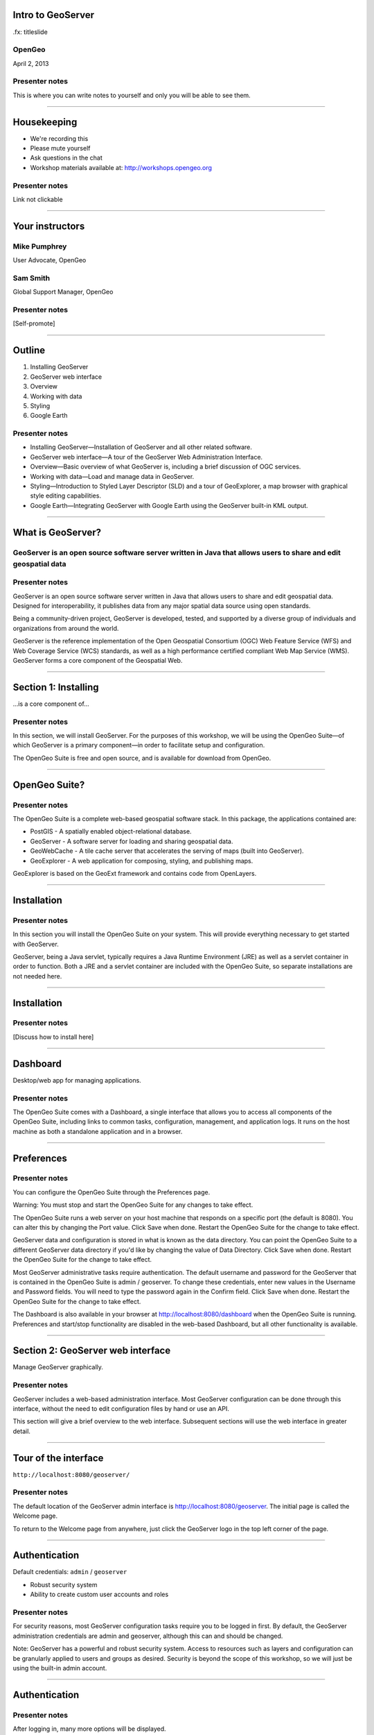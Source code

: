 Intro to GeoServer
==================

.fx: titleslide

.. image:: ../doc/source/geoserver.png

OpenGeo
-------

.. date:: date

April 2, 2013

Presenter notes
---------------

This is where you can write notes to yourself and only you will be able to see them.


--------------------------------------------------

Housekeeping
============

* We're recording this

* Please mute yourself

* Ask questions in the chat

* Workshop materials available at:
  http://workshops.opengeo.org

Presenter notes
---------------

Link not clickable

--------------------------------------------------

Your instructors
================

Mike Pumphrey
-------------

User Advocate, OpenGeo

Sam Smith
---------

Global Support Manager, OpenGeo

Presenter notes
---------------

[Self-promote]

--------------------------------------------------

Outline
=======

#. Installing GeoServer
#. GeoServer web interface
#. Overview
#. Working with data
#. Styling
#. Google Earth

Presenter notes
---------------

* Installing GeoServer—Installation of GeoServer and all other related software.
* GeoServer web interface—A tour of the GeoServer Web Administration Interface.
* Overview—Basic overview of what GeoServer is, including a brief discussion of OGC services.
* Working with data—Load and manage data in GeoServer.
* Styling—Introduction to Styled Layer Descriptor (SLD) and a tour of GeoExplorer, a map browser with graphical style editing capabilities.
* Google Earth—Integrating GeoServer with Google Earth using the GeoServer built-in KML output.

--------------------------------------------------

What is GeoServer?
==================

.. image:: ../doc/source/geoserver.png

GeoServer is an open source software server written in Java that allows users to share and edit geospatial data
---------------------------------------------------------------------------------------------------------------

Presenter notes
---------------

GeoServer is an open source software server written in Java that allows users to share and edit geospatial data. Designed for interoperability, it publishes data from any major spatial data source using open standards.

Being a community-driven project, GeoServer is developed, tested, and supported by a diverse group of individuals and organizations from around the world.

GeoServer is the reference implementation of the Open Geospatial Consortium (OGC) Web Feature Service (WFS) and Web Coverage Service (WCS) standards, as well as a high performance certified compliant Web Map Service (WMS). GeoServer forms a core component of the Geospatial Web.

--------------------------------------------------

Section 1: Installing
=====================

.. image:: ../doc/source/geoserver.png
   :width: 50%

...is a core component of...

.. image:: ../doc/source/install/img/suitelogo.png
   :width: 50%

Presenter notes
---------------

In this section, we will install GeoServer. For the purposes of this workshop, we will be using the OpenGeo Suite—of which GeoServer is a primary component—in order to facilitate setup and configuration.

The OpenGeo Suite is free and open source, and is available for download from OpenGeo.

--------------------------------------------------

OpenGeo Suite?
==============

.. image:: ../doc/source/install/img/stack_all.png

Presenter notes
---------------

The OpenGeo Suite is a complete web-based geospatial software stack. In this package, the applications contained are:

* PostGIS - A spatially enabled object-relational database.
* GeoServer - A software server for loading and sharing geospatial data.
* GeoWebCache - A tile cache server that accelerates the serving of maps (built into GeoServer).
* GeoExplorer - A web application for composing, styling, and publishing maps.

GeoExplorer is based on the GeoExt framework and contains code from OpenLayers.

--------------------------------------------------

Installation
============

.. image:: ../doc/source/install/img/welcome.png

Presenter notes
---------------

In this section you will install the OpenGeo Suite on your system. This will provide everything necessary to get started with GeoServer.

GeoServer, being a Java servlet, typically requires a Java Runtime Environment (JRE) as well as a servlet container in order to function. Both a JRE and a servlet container are included with the OpenGeo Suite, so separate installations are not needed here.

--------------------------------------------------

Installation
============

.. image:: ../doc/source/install/img/install.png

Presenter notes
---------------

[Discuss how to install here]

--------------------------------------------------

Dashboard
=========

Desktop/web app for managing applications.

.. image:: ../doc/source/install/img/dashboard.png
   :width: 75%

Presenter notes
---------------

The OpenGeo Suite comes with a Dashboard, a single interface that allows you to access all components of the OpenGeo Suite, including links to common tasks, configuration, management, and application logs. It runs on the host machine as both a standalone application and in a browser.

--------------------------------------------------

Preferences
===========

.. image:: ../doc/source/install/img/dashboard_prefs.png

Presenter notes
---------------

You can configure the OpenGeo Suite through the Preferences page.

Warning: You must stop and start the OpenGeo Suite for any changes to take effect.

The OpenGeo Suite runs a web server on your host machine that responds on a specific port (the default is 8080). You can alter this by changing the Port value. Click Save when done. Restart the OpenGeo Suite for the change to take effect.

GeoServer data and configuration is stored in what is known as the data directory. You can point the OpenGeo Suite to a different GeoServer data directory if you'd like by changing the value of Data Directory. Click Save when done. Restart the OpenGeo Suite for the change to take effect.

Most GeoServer administrative tasks require authentication. The default username and password for the GeoServer that is contained in the OpenGeo Suite is admin / geoserver. To change these credentials, enter new values in the Username and Password fields. You will need to type the password again in the Confirm field. Click Save when done. Restart the OpenGeo Suite for the change to take effect.

The Dashboard is also available in your browser at http://localhost:8080/dashboard when the OpenGeo Suite is running. Preferences and start/stop functionality are disabled in the web-based Dashboard, but all other functionality is available.

--------------------------------------------------

Section 2: GeoServer web interface
==================================

Manage GeoServer graphically.

Presenter notes
---------------

GeoServer includes a web-based administration interface. Most GeoServer configuration can be done through this interface, without the need to edit configuration files by hand or use an API.

This section will give a brief overview to the web interface. Subsequent sections will use the web interface in greater detail.

--------------------------------------------------

Tour of the interface
=====================

``http://localhost:8080/geoserver/``

.. image:: ../doc/source/webadmin/img/tour_welcome.png

Presenter notes
---------------

The default location of the GeoServer admin interface is http://localhost:8080/geoserver. The initial page is called the Welcome page.

To return to the Welcome page from anywhere, just click the GeoServer logo in the top left corner of the page.

--------------------------------------------------

Authentication
==============

Default credentials: ``admin`` / ``geoserver``

* Robust security system
* Ability to create custom user accounts and roles

.. image:: ../doc/source/webadmin/img/tour_login.png

Presenter notes
---------------

For security reasons, most GeoServer configuration tasks require you to be logged in first. By default, the GeoServer administration credentials are admin and geoserver, although this can and should be changed.

Note: GeoServer has a powerful and robust security system. Access to resources such as layers and configuration can be granularly applied to users and groups as desired. Security is beyond the scope of this workshop, so we will just be using the built-in admin account.

--------------------------------------------------

Authentication
==============

.. image:: ../doc/source/webadmin/img/tour_loggedin.png

Presenter notes
---------------

After logging in, many more options will be displayed.

Use the links on the left side column to manage GeoServer, its services, data, security settings, and more. Also on the main page are direct links to the capabilities documents for each service (WFS, WMS, WCS). We will be using the links on the left under Data—among them Layer Preview, Workspaces, Stores, Layers, Layer Groups, and Styles—very often in this workshop, so it is good to familiarize yourself with their location.

--------------------------------------------------

Layer Preview
=============

View published layers with minimal clicks

.. image:: ../doc/source/webadmin/img/tour_layerpreviewpage.png

Presenter notes
---------------

You can use the Layer Preview link to easily view layers currently being served by GeoServer. The Layer Preview pages includes quick links to viewing layers via OpenLayers along with other services.

    Click the Layer Preview link, located on the left side under Data.

    Preview a few layers by clicking the OpenLayers link next to each layer.

--------------------------------------------------

Layer Preview
=============

View published layers with minimal clicks

.. image:: ../doc/source/webadmin/img/tour_usastates.png

Presenter notes
---------------

Take a look at the contents of the URL bar when viewing an OpenLayers map. We will discuss this request and its parameters further in the Web Map Service (WMS) section.

--------------------------------------------------

Logs
====

View application logs inside the application itself

.. image:: ../doc/source/webadmin/img/tour_logs.png

Presenter notes
---------------

GeoServer displays the contents of the application logs directly through the web interface. Reading the logs can be very helpful when troubleshooting. To view the logs, click on GeoServer Logs on the left under About & Status.

--------------------------------------------------

Bonus exercises
===============

* What is the filesystem path to the GeoServer data directory?
* What version of Java is GeoServer using?

Presenter notes
---------------

The following information can all be gleaned through the GeoServer web admin interface.

--------------------------------------------------

Loading your first data set
===========================

.. image:: ../doc/source/webadmin/img/quickload_importerpage.png

Presenter notes
---------------

There are many ways to load data, and even more configuration options once this data is loaded. Oftentimes, though, all that you want to do is to load a simple shapefile and display it. In this section we will go from data to map in the fewest possible steps.

GeoServer with the Layer Importer extension allows for uploading of ZIP files that contain geospatial information. The extension will perform all the necessary configuration for publishing the data, including generating a unique style for the layer.

The Layer Importer is currently only available as part of the OpenGeo Suite.

--------------------------------------------------

Loading your first data set
===========================

.. image:: ../doc/source/webadmin/img/quickload_fileselect.png

Presenter notes
---------------

In the data/ directory, you will see a file called meteors.zip. It is a shapefile contained inside an archive (ZIP file). If you double click on the archive, you’ll see that it contains the following files: meteors.shp, meteors.shx, meteors.dbf, meteors.prj

Navigate to the Layer Importer. This is accessible in the GeoServer web interface by clicking on the Import Data link on the left side of the page.

In the box titled Configure the data source, click Browse... and navigate to the location of the archive. Click on the file to select it.

Click Next. Leave all other fields as they are for now.

--------------------------------------------------

Loading your first data set
===========================

.. image:: ../doc/source/webadmin/img/quickload_importerpage2.png

Presenter notes
---------------

On the next page, click Import.

--------------------------------------------------

Loading your first data set
===========================

.. image:: ../doc/source/webadmin/img/quickload_importerdone.png

Presenter notes
---------------

After some processing, you should see a note that says Import completed successfully. Click Go, next to the box that says Layer Preview.

--------------------------------------------------

Loading your first data set
===========================

.. image:: ../doc/source/webadmin/img/quickload_layerpreview.png

Presenter notes
---------------

View the resulting map. Use the pan and zoom tools to study the map further. Click on map features to get attribute information.

--------------------------------------------------

Loading your first data set
========================

.. image:: ../doc/source/webadmin/img/quickload_layerpreviewdetail.png

Presenter notes
---------------

[Talk about meteors here]

--------------------------------------------------


Section 3: Overview
===================

Basic concepts related to GeoServer and web mapping, including OGC protocols and useful terminology.

Presenter notes
---------------


--------------------------------------------------

What is GeoServer?
==================

GeoServer is an open source software server written in Java that allows users to share and edit geospatial data. Designed for interoperability, it publishes data from any major spatial data source using open standards.

Presenter notes
---------------

Explain this.

--------------------------------------------------

Web servers
===========

``http://example.com/some/path/page.html``
``http://example.com/some/path/image.jpg``
``http://example.com/some/path/archive.zip``
``http://example.com/some/path/data.xml``

Presenter notes
---------------

A web server is a program that serves content (web pages, images, files, data, etc.) using HTTP (Hypertext Transfer Protocol). When you use your browser to connect to a website, you contact a web server. The web server takes the request, interprets it, and returns a response, which the browser renders on the screen.

For example, when you request a web page, your request takes the form of a URL:

http://example.com/some/path/page.html

The web server looks to its file system, and if that request points to a valid file (if page.html exists in some/path), the contents of that file will be returned via HTTP. Usually these calls come from a browser, in which case the result is rendered in the browser.

If is possible to request many different kind of files through HTTP, not just HTML pages:

http://example.com/some/path/image.jpg
http://example.com/some/path/archive.zip
http://example.com/some/path/data.xml

If your browser is configured to display the type of file, it will be displayed, otherwise you will usually be asked to download the file to your host system.

The server need not return a static file. Any valid request on the server will return some kind of response. Many times a client will access an endpoint that will return dynamic content.

The most popular web servers used today are Apache HTTP Server and Internet Information Services (IIS).

--------------------------------------------------

Web mapping servers
===================

Like a web server, but designed specifically for conveying geospatial content.

Presenter notes
---------------

A web mapping server is a specialized subset of web server. Like a web server, requests are sent to the server which are interpreted and responded. But the requests and responses are designed specifically toward the transfer of geographic information.

A web mapping server may use HTTP, but employ specialized protocols, such as Web Map Service (WMS), Web Feature Service (WFS). These protocols are designed for the transferring geographic information to and from the server, whether it be raw feature data, geographic attributes, or map images.

Some popular web mapping servers: GeoServer, MapServer, Mapnik, ArcGIS Server

Other web-based map services such as Google Maps have their own server technology and specialized protocols as well.

--------------------------------------------------

Data sources
============

Lots of options

* Files (Shapefile, GeoTIFF, MrSID, ArcGrid, JPEG2000, GDAL formats)
* Databases (PostGIS, ArcSDE, Oracle Spatial, DB2, SQL Server)

Presenter notes
---------------

GeoServer can read from many different data sources, from files on the local disk to external databases. Through the medium of web protocols, GeoServer acts as an abstraction layer, allowing a standard method of serving geospatial data regardless of the source data type.

The following is a list of the most common data formats supported by GeoServer. This list is by no means exhaustive.

--------------------------------------------------

OGC protocols
=============

.. image:: ../doc/source/overview/img/ogclogo.png
   :width: 33%

* Web Feature Service (WFS)
* Web Map Service (WMS)
* Web Coverage Service (WCS)
* Web Processing Service (WPS)
* ...and much more

Presenter notes
---------------

GeoServer implements standard open web protocols established by the Open Geospatial Consortium (OGC), a standards organization. GeoServer is the reference implementation of the OGC Web Feature Service (WFS) and Web Coverage Service (WCS) standards, and contains as well a high performance certified compliant Web Map Service (WMS). It is through these protocols that GeoServer can serve data and maps in an efficient and powerful way.

--------------------------------------------------

Web Map Service
===============

Also known as the "map image"

.. image:: ../doc/source/overview/img/wms.png

Presenter notes
---------------

A fundamental component of the web map (and probably the simplest to understand) is the map image. The Web Map Service (WMS) is a standard protocol for serving georeferenced map images generated by a map server. In short, WMS is a way for a client to request map tiles from a server. The client sends a request to a map server, then the map server generates an image based on parameters passed to the server in the request and finally returns an image.

It is important to note that the source material from which the image is generated need not be an image. The WMS generates an image from whatever source material is requested, which could be vector data, raster data, or a combination of the two.

--------------------------------------------------

Web Map Service
===============

Example GetMap request::

  http://suite.opengeo.org/geoserver/wms?
    service=WMS&
    version=1.3.0&
    request=GetMap&
    layers=usa:states&
    srs=EPSG:4326&
    bbox=24.956,-124.731,49.372,-66.97&
    format=image/png&
    width=780&
    height=330

Presenter notes
---------------

The following is a sample WMS request to a hosted GeoServer instance:

While the full details of the WMS protocol are beyond the scope of this course, a quick scan of this request shows that the following information is being requested:

    Server details (a WMS 1.3.0 request)
    Request type (a WMS GetMap request)
    Layer name (usa:states)
    Projection (EPSG:4326)
    Bounding box (in this case, latitude/longitude coordinates)
    Image properties (600x255 PNG)

--------------------------------------------------

Web Map Service
===============

.. image:: ../doc/source/overview/img/wms-response.png

Presenter notes
---------------

If you paste the full request into a browser, the result would be:

--------------------------------------------------

Web Map Service
===============

Example GetCapabilities request::

  http://suite.opengeo.org/geoserver/wms?
    service=WMS&
    version=1.3.0&
    request=GetCapabilities

Presenter notes
---------------

A WMS request can ask for more than just a map image (the "GetMap" operation). An example of another such request is a request for information about the WMS server itself. The request is called GetCapabilities, and the response is known as the capabilities document. The capabilities document is an XML response that details the supported image formats, projections, and map layers being served by that WMS.

The following is a WMS GetCapabilities request given to the same WMS used above. You can paste this request into a browser to see the result.

--------------------------------------------------

Web Feature Service
===================

Also known as the "map source code"

.. image:: ../doc/source/overview/img/wfs.png

Presenter notes
---------------

A web mapping server can also (when allowed) return the actual geographic data that comprise the map images. One can think of the geographic data as the "source code" of the map. This allows users to create their own maps and applications from the data, convert data between certain formats, and be able to do raw geographic analysis of data. The protocol used to return geographic feature data is called Web Feature Service (WFS).

--------------------------------------------------

Web Feature Service
===================

Example GetFeature request::

  http://suite.opengeo.org/geoserver/wfs?
    SERVICE=wfs&
    VERSION=1.1.0&
    REQUEST=GetFeature&
    TYPENAME=usa:states&
    FEATUREID=states.39

Presenter notes
---------------

The following is a sample WFS request, rendered as a HTTP GET request to a hosted GeoServer instance:

While the details of the WFS protocol are beyond the scope of this course, a quick scan of this request shows that the following information is being requested:

    Server details (WFS 1.1.0 request)
    Request type (GetFeature)
    Layer name (usa:states)
    Feature ID (states.39)

This particular request polls the WFS for a single feature in a layer.

--------------------------------------------------

Web Feature Service
===================

.. image:: ../doc/source/overview/img/wfs-response.png

Presenter notes
---------------

Paste the request into a browser to see the result. The response contains the coordinates for each vertex in the feature in question, along with the attributes associated with this feature. Scroll down to the bottom to see the feature attributes.

While XML is difficult to read, it is easy for computers to parse, which makes WFS responses ideal for use in software. GeoServer offers other output formats as well, such as JSON, CSV, and even a zipped shapefile.

--------------------------------------------------

Web Feature Service
===================

Example GetCapabilities request::

  http://suite.opengeo.org/geoserver/wfs?
    SERVICE=WFS&
    VERSION=1.1.0&
    REQUEST=GetCapabilities

Presenter notes
---------------

A WFS request can ask for much more than just feature data. An example of another such request is to request information about the WFS server. The request is called GetCapabilities, and the response is known as the capabilities document. The capabilities document is an XML response that details the supported data layers, projections, bounding boxes, and functions available on the server.

You can paste this request into a browser to see the result.

--------------------------------------------------

Other OGC protocols
===================

* Web Coverage Service

  * Like Web Feature Service but for rasters

* Web Processing Service

  * Analysis!

Presenter notes
---------------

While beyond the scope of this workshop, it is worth noting that GeoServer offers support for other protocols in addition to Web Map Service (WMS) and Web Feature Service (WFS).

The Web Coverage Service is a service that enables access to the underlying raster (or "coverage") data. In a sense, WCS is the raster analog to WFS, where you can access the actual raster data stored on a server.

GeoServer contains full support for WCS versions up to 1.1.1.

The Web Processing Service (WPS) is a service for the publishing of geospatial processes, algorithms, and calculations. WPS extends the web mapping server to provide geospatial analysis. WPS in GeoServer allows for direct integration with other GeoServer services and the data catalog. This means that it is possible to create processes based on data served in GeoServer, including the results of a process to be stored as a new layer. In this way, WPS acts as a full browser-based geospatial analysis tool, capable of reading and writing data from and to GeoServer.

WPS is currently available as an extension only in GeoServer, but is a core component of the OpenGeo Suite.

--------------------------------------------------

GeoServer concept: Workspace
============================

Notional container for grouping similar data together

.. image:: ../doc/source/overview/img/concepts_workspace.png
   :width: 50%

Presenter notes
---------------

A workspace (sometimes referred to as a namespace) is the name for a notional container for grouping similar data together. It is designed to be a separate, isolated space relating to a certain project. Using workspaces, it is possible to use layers with identical names without conflicts.

Workspaces are usually denoted by a prefix to a layer name or store name. For example, a layer called streets with a workspace prefix called nyc would be referred to by nyc:streets. This would not conflict with another layer called streets in another workspace called dc (dc:streets)

Stores and layers must all have an associated workspace. Styles may optionally be associated with a workspace, but can also be global.

Technically, the name of a workspace is a URI, not the short prefix. A URI is a Uniform Resource Identifier, which is similar to a URL, but does not need to resolve to a web site. In the above example, the full workspace could have been http://nyc in which case the full layer name would be http://nyc:streets. GeoServer intelligently replaces the workspace prefix with the full workspace URI, but it can be useful to know the difference

--------------------------------------------------

GeoServer concept: Store
========================

A container of geographic data (a file/database)

.. image:: ../doc/source/overview/img/concepts_store.png
   :width: 50%

Presenter notes
---------------

A store is the name for a container of geographic data. A store refers to a specific data source, be it a shapefile, database, or any other data source that GeoServer supports.

A store can contain many layers, such as the case of a database that contains many tables. A store can also have a single layer, such as in the case of a shapefile or GeoTIFF. A store must contain at least one layer.

GeoServer saves the connection parameters to each store (the path to the shapefile, credentials to connect to the database). Each store must also be associated with one (and only one) workspace.

A store is sometimes referred to as a "datastore" in the context of vector data, or "coveragestore" in the context of raster (coverage) data.


--------------------------------------------------

GeoServer concept: Layer
========================

A collection of geospatial features or a coverage

.. image:: ../doc/source/overview/img/concepts_layer.png
   :width: 50%

Presenter notes
---------------

A layer (sometimes known as a featuretype) is a collection of geospatial features or a coverage. Typically a layer contains one type of data (points, lines, polygons, raster) and has a single identifiable subject (streets, houses, country boundaries, etc.). A layer corresponds to a table or view from a database, or an individual file.

GeoServer stores information associated with a layer, such as projection information, bounding box, and associated styles. Each layer must be associated with one (and only one) workspace.

--------------------------------------------------

GeoServer concept: Layer group
==============================

A collection of layers (WMS only).

.. image:: ../doc/source/overview/img/concepts_layergroup.png
   :width: 50%

Presenter notes
---------------

A layer group, as its name suggests, is a collection of layers. A layer group makes it possible to request multiple layers with a single WMS request. A layer group contains information about the layers that comprise the layer group, the order in which they are rendered, the projection, associated styles, and more. This information can be different from the defaults for each individual layer.

Layer groups do not respect the concept of workspace, and are relevant only to WMS requests.

--------------------------------------------------

GeoServer concepts
==================

.. image:: ../doc/source/overview/img/concepts.png

Presenter notes
---------------

The following graphic shows the various relationships between workspaces, stores, layers, and layer groups.

--------------------------------------------------

GeoServer concept: Style
========================

Visualization directive for rendering geographic data.

.. image:: ../doc/source/overview/img/wms-response.png

Presenter notes
---------------

A style is a visualization directive for rendering geographic data. A style can contain rules for color, shape, and size, along with logic for styling certain features or points in certain ways based on attributes or scale level.

Every layer must be associated with at least one style. GeoServer recognizes styles in Styled Layer Descriptor (SLD) format. The Styling section will go into this topic in greater detail.

--------------------------------------------------

Section 4: Working with Data
============================

Load and manage data in GeoServer

Presenter notes
---------------

Loading and publishing data is the core of GeoServer. This section will detail how to set up a new project in GeoServer, as well as load data from multiple sources in different ways. After the data is loaded, a layer group will be created.

--------------------------------------------------

Adding a workspace
==================

.. image:: ../doc/source/data/img/workspace_page.png

Presenter notes
---------------

The first step in data loading is usually to create a workspace. This creates a virtual container for your project. Multiple layers from multiple sources can all be contained inside a workspace, with the primary constraint being that each layer name be unique.

    Navigate to the main GeoServer web interface page.
    Click on the Workspaces link on the left column, under Data.
    Click to go to the Workspaces page
    Click on the "Add new workspace" link at the top center of the page.

--------------------------------------------------

Adding a workspace
==================

.. image:: ../doc/source/data/img/workspace_new.png

Presenter notes
---------------

A workspace is comprised of a Name (also sometimes known as a "namespace prefix"), represented by a few characters, and a Namespace URI. These two fields must uniquely identify the workspace. Fill in the following information:

Name: earth
Namespace URI: http://earth
Default workspace: Checked

When done, click Submit.

--------------------------------------------------

Adding a workspace
==================

.. image:: ../doc/source/data/img/workspace_created.png

Presenter notes
---------------

With our new workspace created and ready to be used, we can now start loading our data.

--------------------------------------------------

Publishing a shapefile
======================

.. image:: ../doc/source/data/img/shp_storespage.png

Presenter notes
---------------

Adding a single shapefile to GeoServer is one of the simplest data loading tasks. We encountered this task in the Load your first data set section, but here we will slow down and work through the process manually. To start our discussion of data loading, we will load a shapefile showing the locations and borders of all the world's countries.

All data for this workshop was provided by http://naturalearthdata.com. See the readme file in the data directory of the workshop bundle for details.

First, we need to load a shapefile store. In GeoServer terminology, a shapefile is a store that contains a single layer. (Refer to the GeoServer concepts section if necessary.) We must add the store to GeoServer first before we can publish the layer that the store contains.

    From the GeoServer web interface page, click the Stores link on the left side, under Data.
    Click this link to go to the Stores page
    Click Add new store.

--------------------------------------------------

Publishing a shapefile
======================

.. image:: ../doc/source/data/img/shp_newshppage.png

Presenter notes
---------------

Click Shapefile under Vector Data Sources.

A form will display. Fill out the form with the following information:

Workspace: earth
  Should be already the default

Data Source Name: countries
  Can be anything, but a good idea to match this with the name of the shapefile

Enabled: Checked
  Ensures the layer is published. Unchecking will save configuration information only.

Description: "The countries of the world"
  Layer metadata is recommended but not required

In the box marked URL, type in the full path to the shapefile if known, or click the Browse... button to navigate to the file. The file path may be something like:

C:\Users\<username>\Desktop\geoserver_workshop\data\countries.shp

Be sure to replace <username> with your current user name.

Leave all other fields as their default values.

--------------------------------------------------

Publishing a shapefile
======================

.. image:: ../doc/source/data/img/shp_layerconfig1.png

Presenter notes
---------------

We have loaded the shapefile store, but our layer has yet to be published. We'll do that now.

    On the next screen, a list of layers in the store is displayed. Since we are working with a shapefile, there is only a single layer. Click the Publish link to configure the layer.

    This is the layer configuration page. There are many settings on this page, most of which we don't need to work with now. We will return to some of these settings later.

--------------------------------------------------

Publishing a shapefile
======================

.. image:: ../doc/source/data/img/shp_layerconfig2.png

Presenter notes
---------------

Fill out the form with the following info:

    In the Coordinate Reference System section, set the Declared SRS to EPSG:4326 and set the SRS handling to Force declared. This will ensure that the layer is known to be in latitude/longitude coordinates.
    In the Bounding Boxes section, click the Compute from data and Compute from native bounds links to set the bounding box of the layer.
    When finished, click Save.

--------------------------------------------------

Publishing a shapefile
======================

.. image:: ../doc/source/data/img/shp_openlayers.png

Presenter notes
---------------

Your shapefile is now published with GeoServer. You can now view the layer using the Layer Preview. Click the Layer Preview link.

A list of published layers is displayed. Find the layer in the list, and select OpenLayers in the select box if it isn't already selected. Click the Go link next to the select box.

Note: Lists in GeoServer are paged at 25 items at a time. If you can't find the layer, you may need to click the [2] or [>] buttons. Alternately, type "earth" in the search box at the top to narrow the list.

A new tab in your browser will open up, showing your layer inside an OpenLayers application. You can use your mouse to zoom and pan, and can also click the features in the window to display attribute information.

If you're wondering where the style/color of the layer is coming from, this will be discussed in the upcoming Styling section.

--------------------------------------------------

Publishing a GeoTIFF
====================

.. image:: ../doc/source/data/img/tif_newtifstore.png

Presenter notes
---------------

GeoServer can also publish raster imagery. This could be simple georeferenced images (such as Blue Marble imagery), multi-band DEM (digital elevation model) data, or many other options. In this section, we will load a simple GeoTIFF containing a shaded relief of land area. The layer contains standard tri-band RGB values (0-255).

The procedure for adding a store for a GeoTIFF is very similar to that of a shapefile. A GeoTIFF, like a shapefile, is a store that contains a single layer.

    From the GeoServer web interface page, click on the Stores link on the left side, under Data.
    Click on Add new store.
    Select GeoTIFF under Raster Data Sources.

--------------------------------------------------

Publishing a GeoTIFF
====================

.. image:: ../doc/source/data/img/tif_newtifpage.png

Presenter notes
---------------

Fill out the following form:

Workspace: earth
  Should be already the default
Data Source Name: shadedrelief
  Can be anything, but a good idea to match this with the name of the shapefile
Enabled: Checked
  Ensures the layer is published. Unchecking will save configuration information only.
Description: "Shaded relief of the world"
  Layer metadata is recommended but not required

In the box marked URL, type in the full path to the shapefile if known, or click the Browse... button to navigate to the file. The file path may be something like:

C:\Users\<username>\Desktop\geoserver_workshop\data\shadedrelief.tif

Be sure to replace <username> with your user name.

--------------------------------------------------

Publishing a GeoTIFF
====================

.. image:: ../doc/source/data/img/tif_newlayerconfig1.png

Presenter notes
---------------

As with the shapefile, now that store is loaded, we now need to configure and publish the layer itself.

    On the next screen, a list of layers in the store is displayed. Since we are working with a GeoTIFF, there is only a single layer. Click the Publish link to configure the layer.

    This is the layer configuration page. There are many settings on this page, most of which we don't need to work with just now. We will return to some of these settings later.

--------------------------------------------------

Publishing a GeoTIFF
====================

.. image:: ../doc/source/data/img/tif_newlayerconfig2.png

Presenter notes
---------------

Fill out the form with the following info:
    In the Coordinate Reference System section, set the Declared SRS to EPSG:4326 and set the SRS handling to Force declared. This will ensure that the layer is known to be in latitude/longitude coordinates.
    In the Bounding Boxes section, click the Compute from data and Compute from native bounds links to set the bounding box of the layer.
    When finished, click Save.

--------------------------------------------------

Publishing a GeoTIFF
====================

.. image:: ../doc/source/data/img/tif_openlayers.png

Presenter notes
---------------

Your GeoTIFF is now published in GeoServer. You can now view the layer using the Layer Preview as in previous sections. Clicking on the map will display the RGB values for that particular point.

--------------------------------------------------

Loading multiple layers
=======================

Using the Layer Importer

.. image:: ../doc/source/data/img/importer_directory.png

Presenter notes
---------------

So far we have seen a few different ways to load data into GeoServer. In the Load your first data set section, we used the Layer Importer to load an archive of a shapefile. The Layer Importer can also be used to load multiple layers as well, saving time and configuration.

In this section, we will load the rest of our workshop data by using the Layer Importer to load and configure all shapefiles in our workshop data directory.

Navigate to the Layer Importer. This is accessible in the GeoServer web interface by clicking on the Import Data link on the left side of the page.

On the next page, in the section titled Choose a data source to import from, select Shapefiles if it isn't already selected.

In the section titled Configure the data source, type in the full path to the data, or click the Browse... button to navigate to the directory. The path may look something like:

C:\Users\<username>\Desktop\geoserver_workshop\data\

Be sure to replace <username> with your user name.

In the section titled Specify the target for the import, select earth for the Workspace (if it isn't already selected), and select Create new for the Store.

Click Next to continue.

--------------------------------------------------

Loading multiple layers
=======================

.. image:: ../doc/source/data/img/importer_select.png

Presenter notes
---------------

You will see a list of shapefiles contained in that directory. Make sure to uncheck the ``countries`` and ``shadedrelief`` layers! Failure to do this will cause GeoServer to try to load a layer with the same name as one already loaded ("earth:countries" and earth:shadedrelief). While this won't cause an error, it may cause confusion later on in the workshop.

All layers should say Ready for import. Click Import Data to create/configure a store with each of these shapefiles as layers.

Note: If there are any issues with the shapefiles such as a lack of projection information, they will be displayed here.


--------------------------------------------------

Loading multiple layers
=======================

.. image:: ../doc/source/data/img/importer_results.png

Presenter notes
---------------

    To preview these layers, select OpenLayers in the select box next to a layer and click Go. Alternately, you can use the standard Layer Preview. As you view the layers, you'll see that the Layer Importer has generated unique styles for each layer, instead of reusing default GeoServer styles.

All of our layers are now loaded into GeoServer.

--------------------------------------------------

Bonus: REST
===========

* GeoServer catalog operations are scriptable
* Use bash, PHP, etc.
* Load, configure, delete resources
* See http://docs.geoserver.org/stable/en/user/rest/

Presenter notes
---------------

GeoServer also has a full RESTful API for loading and configuring GeoServer. With this interface, one can create scripts (via bash, PHP, etc) to batch load and configure any number of files.

The REST interface is beyond the scope of an introductory workshop, but those interested can read the REST section of the GeoServer documentation at http://docs.geoserver.org/stable/en/user/rest/.

--------------------------------------------------

Creating a layer group
======================

.. image:: ../doc/source/data/img/layergroup_page.png

Presenter notes
---------------

A layer group, as its name suggests, is a group of layers that acts as a single layer. This is useful when creating a "base map", or other situations when more than one separate layer needs to be requested simultaneously or frequently. Since layers typically contain only a single type of geometry, using a layer group also allows you to combine data types in one single WMS request.

Take care not to get confused between a workspace, which is a notional grouping of layers (think "container"), and a layer group, which is a group of layers for WMS requests (think "image group"). Refer to the GeoServer concepts section for more information.

In the previous sections, we loaded and published a few layers. Now we'll use a layer group to combine them.

--------------------------------------------------

Creating a layer group
======================

.. image:: ../doc/source/data/img/layergroup_new.png

Presenter notes
---------------

Fill out the following form:

    In the Name field, enter earthmap.

    In the Workspace field, enter earth.

    Skip the Bounds section for now.

    Now we will add layers to our layer group. Click the Add Layer... link.

    Select each of the following layers so that they appear in this order:
        earth:shadedrelief
        earth:ocean
        earth:countries
        earth:cities

Layer order is important. The top layer in the list will be drawn first, the bottom last. Make sure to match the order of the above list. Reorder the layers if necessary by clicking on the Position arrows for each layer.

Note: It will be much easier to use the search box to narrow down the list.

Check the Default style box for every layer.

Now go back to the Bounds section and click the Generate Bounds button. This will determine the bounding box for the entire layer group. This is why we waited to do this until all layers were added to the layer group.

Leave all other areas as their defaults for now. The form should look like this:


--------------------------------------------------

Creating a layer group
======================

.. image:: ../doc/source/data/img/layergroup_openlayers.png

Presenter notes
---------------

Scroll down to the bottom of the page and click Save.

Preview the layer by going to the Layer Preview.

Even though the Layer Importer generated unique styles for each layer, this layer group doesn't look very nice. The following section will discuss the next important step of making maps: styling.

--------------------------------------------------

Section 5: Styling
==================

GeoServer can render geospatial data as images and return them for viewing in a browser. This is the heart of WMS. However, geospatial data has no inherent visualization. Therefore additional information, in the form of a style, needs to be applied to data in order to visualize it.

Presenter notes
---------------

We have already seen automatic/generic styles in action with the layers loaded in previous sections. In this section we will discuss how those styles are generated.

GeoServer uses the Styled Layer Descriptor (SLD) markup language to describe geospatial data. We will first explain basic SLD syntax and then show how to create and edit styles manually in GeoServer. Finally, we will introduce GeoExplorer, a browser-based apllication that contains a graphical style editor.

--------------------------------------------------

Viewing an SLD
==============

.. image:: ../doc/source/styling/img/sld_pointedit.png

Presenter notes
---------------

GeoServer saves SLD information as plain text files in its data directory. These styles can be retrieved through the GeoServer web interface.

    Click the Styles link under Data on the left side of the page.

    Click the entry in the list called point.

    This brings up the Style Editor for this particular style. While we won't be editing this style now, take a look at it and refer back to it through the next few sections.

--------------------------------------------------

SLD structure
=============

* Header

  * FeatureTypeStyles

    * Rules

      * Symbolizers

Presenter notes
---------------

The header of the SLD contains metadata about XML namespaces, and is usually identical among different SLDs. The details of the header are beyond the scope of this workshop.

A FeatureTypeStyle is a group of styling rules. (Recall that a featuretype is another word for a layer.) Grouping by FeatureTypeStyle affects rendering order; the first FeatureTypeStyle will be rendered first, followed by the second, etc, allowing for precise control of drawing order.

A Rule is a single styling directive. It can apply globally to a layer, or it can have logic associated with it so that the rule is conditionally applied. These conditions can be based on the attributes of the data or based on the scale (zoom) level of the data being rendered.

A Symbolizer is the actual style instruction. There are five types of symbolizers: PointSymbolizer, LineSymbolizer, PolygonSymbolizer, RasterSymbolizer, TextSymbolizer

There can be one or more FeatureTypeStyles per SLD, one or more Rules per FeatureTypeStyles, and one or more Symbolizers per Rule.

--------------------------------------------------

Simple SLD
==========

::

    ...
      <FeatureTypeStyle>
        <Rule>
          <PointSymbolizer>
            <Graphic>
              <Mark>
                <WellKnownName>circle</WellKnownName>
                <Fill>
                  <CssParameter name="fill">#FF0000</CssParameter>
                </Fill>
              </Mark>
              <Size>6</Size>
            </Graphic>
          </PointSymbolizer>
        </Rule>
      </FeatureTypeStyle>
    ...

Presenter notes
---------------

The first lines are the header, which contain XML namespace information, as well as the Name and Title of the SLD. The actual styling happens inside the <FeatureTypeStyle> tag , of which there is only one in this example. The tag contains one <Rule> and the rule contains one symbolizer, a <PointSymbolizer>. The symbolizer directive creates a graphic mark of a "well known name", in this case a circle. This shape has a <Fill> parameter of #FF0000, which is an RGB color code for 100% red. The shape also has a <Size> of 6, which is the diameter of the circle in pixels.

--------------------------------------------------

Simple SLD
==========

.. image:: ../doc/source/styling/img/sld_simplestyle.png
   :width: 150%

Presenter notes
---------------

When applied to a hypothetical layer, the result would look like this:

--------------------------------------------------

Another SLD example
===================

::

        <Rule>
          <Name>SmallPop</Name>
          <Title>1 to 50000</Title>
          <ogc:Filter>
            <ogc:PropertyIsLessThan>
              <ogc:PropertyName>pop</ogc:PropertyName>
              <ogc:Literal>50000</ogc:Literal>
            </ogc:PropertyIsLessThan>
          </ogc:Filter>
          <PointSymbolizer>
            <Graphic>
              <Mark>
                <WellKnownName>circle</WellKnownName>
                <Fill>
                  <CssParameter name="fill">#0033CC</CssParameter>
                </Fill>
              </Mark>
              <Size>8</Size>
            </Graphic>
          </PointSymbolizer>
        </Rule>


Presenter notes
---------------

Here is an example of an SLD that includes attribute-based styling. The SLD also contains three rules. Each rule has an attribute-based condition, with the outcome determining the size of the shape being rendered. The attribute in question is called "pop", and the three rules are "less than 50000", "50000 to 100000", and "greater than 100000". The result is a blue circle with a size of 8, 12, of 16 pixels, depending on the rule.

[First rule only showed]

Looking at the first rule (lines 13-33), there is a filter tag (<ogc:Filter>). This filter specifies that if the attribute value of pop for a given feature is less than 50000, then the condition is true and the feature is displayed.

--------------------------------------------------

Another SLD example
===================

.. image:: ../doc/source/styling/img/sld_intermediatestyle.png
   :width: 150%

Presenter notes
---------------

When applied to a hypothetical layer, the result would look like this:

The GeoServer documentation (available at http://docs.geoserver.org) contains a collection of styles called the SLD Cookbook, designed for those wishing to learn SLD, or those who want a quick reference. The SLD Cookbook is available at http://docs.geoserver.org/stable/en/user/styling/sld-cookbook/. The above SLD examples were taken from the SLD Cookbook.

--------------------------------------------------

Viewing an existing style
=========================

.. image:: ../doc/source/data/img/shp_openlayers.png

Presenter notes
---------------

Every layer published in GeoServer must have a style associated with it. When manually loading layers as done in the Publishing a shapefile and Publishing a GeoTIFF sections, GeoServer will look at the geometry of the data and assign a generic style based on that data type. When using the Layer Importer, a unique style will be generated for each layer. We will now look at how GeoServer handles styles.

    Navigate to the Layers list. Select a layer from the list of published layers. (This example will use earth:countries, but any layer will do.)

    Preview the layer to see its visualization by navigating to the Layer Preview, then clicking on the OpenLayers link next to that layer.

--------------------------------------------------

Viewing an existing style
=========================

.. image:: ../doc/source/styling/img/styles_publishingtab.png

Presenter notes
---------------

Leave this preview window open and open up a new browser tab. In the new tab, navigate back to the main GeoServer web interface page.

In order to view the SLD for this layer, we need to find out which style is associated with this layer. To do this, click on Layers under Data on the left side of the page, then click on the Layer Name link of countries.

You are now back at the layer configuration page. Notice there are four tabs on this page, Data (the default), Publishing, Dimensions, and Tile Caching. Click on the Publishing tab, then scroll down to the entry that says Default Styles. Make a note of the name of the style. (In the case of earth:countries the name of the style is called polygon.)

--------------------------------------------------

Viewing an existing style
=========================

.. image:: ../doc/source/styling/img/styles_view.png

Presenter notes
---------------

Now that we know the name of the style, we can view the style's code. Click on the Styles link, under Data on the left side of the page.

Click on the style name as determined above.

A text editor will open up, displaying the SLD code for this style.

--------------------------------------------------

Editing an existing style
=========================

.. image:: ../doc/source/styling/img/styles_view.png

.. image:: ../doc/source/styling/img/styles_validated.png

Presenter notes
---------------

It is helpful when learning about SLD to edit existing styles rather than creating new ones from scratch. We will now do this with the style that was just opened.

    Make a change to an RGB color value in a <CssParameter> value. For example, find the line that starts with <CssParameter name="fill"> and change the RGB code to #0000ff (blue).
    When done, click Validate to make sure that the changes you have made are valid. If you receive an error, go back and check your work.
    Click Submit to commit the style change.


--------------------------------------------------

Editing an existing style
=========================

.. image:: ../doc/source/styling/img/styles_edited.png

Presenter notes
---------------

Now go back to the browser tab that contains the OpenLayers preview map. Refresh the page (Ctrl-F5), and you should see the color change to blue.

--------------------------------------------------

Loading new styles
==================

.. image:: ../doc/source/styling/img/styles_page.png

Presenter notes
---------------

If you have an SLD saved as a text file, it is easy to load it into GeoServer. We will now load the styles saved in the workshop styles folder.

    Navigate back to the Styles page by clicking on Styles under Data on the left side of the page.

    Click on Add a new style.

--------------------------------------------------

Loading new styles
==================

.. image:: ../doc/source/styling/img/styles_new.png

Presenter notes
---------------

A blank text editor will open.

At the very bottom of the page, below the text editor, there is a box title SLD file. Click Browse... to navigate to and select your SLD file.

Select cities.sld.

Note: Recall that the SLD files are in the styles directory.

Click the Upload... link to load this SLD into GeoServer. The SLD will display in the text editor. The name of the style will be automatically generated.

--------------------------------------------------

Loading new styles
==================

.. image:: ../doc/source/styling/img/styles_displaysld.png

Presenter notes
---------------

Click Validate to ensure that the SLD is valid.

Click Submit to save the new style.

Repeat steps 2-8 above with the two other SLD files in the the styles directory:

    countries.sld
    ocean.sld

We will leave the shadedrelief layer with the default style.

--------------------------------------------------

Associating styles with layers
==============================

.. image:: ../doc/source/styling/img/styles_selectingnewstyle.png

Presenter notes
---------------

Once the styles are loaded, they are merely stored in GeoServer, but not associated with any layers. The next step is to link the style with a layer.

Warning: If an SLD has references that are specific to a certain layer (for example, attribute names or geometries), associating that style with another layer may cause unexpected behavior or errors.

    Navigate to the Layers page by clicking on Layers under Data on the left side of the page.

    Click on the earth:cities layer to edit its configuration.

    Click on the Publishing tab.

    Scroll downmto the Default style drop down list. Change the entry to display the cities style. you should see that the legend changes.

--------------------------------------------------

Associating styles with layers
==============================

.. image:: ../doc/source/styling/img/styles_viewingnewstyle.png
   :width: 75%

Presenter notes
---------------

Click Save to commit the change.

Verify the change by going to the layer's Layer Preview page. Zoom in the see the behavior change based on zoom level.

Repeat steps 2-6 for the earth:countries and earth:ocean layers, associating each with the appropriate uploaded style (countries and ocean respectively). View each result in the Layer Preview.

--------------------------------------------------

Error in the ocean
==================

Why doesn't the ocean layer display?

.. image:: ../doc/source/styling/img/styling_blankolmap.png

Presenter notes
---------------

At this point, the earth:ocean layer won't display properly. Look at the SLD; can you figure out why not? The next section will explain.

--------------------------------------------------

External graphics...
====================

.. image:: ../doc/source/styling/img/styles_externalgraphic.png

Presenter notes
---------------

SLD files have the ability to link to graphics in addition to drawing circles, squares, and other standard shapes. The earth:ocean style utilizes an ocean-themed graphic that will be tiled throughout the layer. While it is possible to put in a full URL that references an online resource in the SLD, in practice that can be a bandwidth-intensive task for a server. In most cases, it makes sense to store the style locally.

If you look at the ocean.sld file, you will see that an image is referenced, but with no path information. This means that GeoServer will expect the graphic to be in the same directory as the SLD itself. So in order for the layer to display properly, we will need to copy that file manually.

--------------------------------------------------

...and the data directory
=========================

.. image:: ../doc/source/styling/img/styles_datadirectory.png

Presenter notes
---------------

The styles directory of the workshop materials contains a file, oceantile.png. We want to copy this file to the GeoServer styles repository, contained in the GeoServer data directory. In the OpenGeo Suite, the easiest way to get to the GeoServer Data Directory is go to the Start Menu and navigate to Start ‣ Programs ‣ OpenGeo Suite ‣ GeoServer Data Directory.

Note: You can find the full path to the data directory by clicking Server Status on the left side of any GeoServer page.

In that directory, navigate into the styles folder. You should see the ocean.sld and all of the other SLD files created.

Copy the file oceantile.png into the styles directory.

--------------------------------------------------

External graphics
=================

.. image:: ../doc/source/styling/img/styles_tiledgraphic.png

Presenter notes
---------------

Now back in the browser, navigate to the Layer Preview for the earth:ocean layer. If you copied the file correctly, you should see a ocean-like graphic tiled in the appropriate places now.

--------------------------------------------------

Revisiting the layer group
==========================

.. image:: ../doc/source/styling/img/styles_layergrouppreviewzoom.png

Presenter notes
---------------

When all of your styles are associated with your layers, view the earthmap layer group once more by going to Layer Preview. It should look quite different now.

If for some reason, the layer group fails to update with the new styles, go back the Layer Group page and verify that the Default Style box is checked for every layer.

--------------------------------------------------

GeoExplorer
===========

Don't create those SLDs by hand!

GeoExplorer includes a graphical styling editor.

Presenter notes
---------------

Creating SLD files by hand can be a difficult and time-consuming process. Fortunately, there is a tool called GeoExplorer which is a graphical style editor. With GeoExplorer, you can create rules and symbolizers without ever needing to view SLD code.

Note: GeoExplorer currently implements most but not all of the features of the SLD specification.


--------------------------------------------------

GeoExplorer
===========

.. image:: ../doc/source/styling/img/geoexplorer.png

Presenter notes
---------------

Launch GeoExplorer. By default, GeoExplorer is located at http://localhost:8080/geoexplorer.

By default, the only layers that display is a MapQuest OpenStreetMap layer. Click the Add layers button (the green circle with the white plus) at the top left of the screen and then select Add layers.

--------------------------------------------------

GeoExplorer
===========

.. image:: ../doc/source/styling/img/gx_addlayersdialog.png

Presenter notes
---------------

In the resulting Available Layers dialog, select the four layers used in this workshop (not the earthmap layer group) and click Add layers. To select multiple layers, hold the Ctrl/Cmd key while clicking on the layer.

Note: It may be easier to find the layers by clicking the id column to sort by workspace.

--------------------------------------------------

GeoExplorer
===========

.. image:: ../doc/source/styling/img/gx_layersadded.png

Presenter notes
---------------

Click Done to return to the main map. The check boxes determine which layers are being viewed, with the order of the layers determining the rendering order. The layer list also contains an in-line legend for each layer, which is a compilation of all the Rules in the styles of the visible layer. Finally, the bulk of the window is taken up by the map itself.

Note: Layer groups, being a compilation of layers, cannot be styled with GeoExplorer. However, if you edit the style of a layer that is contained in a layer group, the layer group will reflect the change.

--------------------------------------------------

GeoExplorer
===========

.. image:: ../doc/source/styling/img/gx_layersreordered.png

Presenter notes
---------------

The layers when added to the map may not be in the correct order. Click to select a layer and drag to reorder the layers until they are in the following order:

    cities, countries, ocean, shadedrelief

Finally, select None under the Base Maps list. The map should now look identical to the layer group.

--------------------------------------------------

Editing an existing style
=========================


.. image:: ../doc/source/styling/img/gx_loginbutton.png

.. image:: ../doc/source/styling/img/gx_logindialog.png

Presenter notes
---------------

GeoExplorer makes changes directly to an SLD. An SLD file may look very different after being edited by GeoExplorer. It is always a good idea to make a backup copy of your SLDs before using GeoExplorer.

    Before we can make any changes to styles, we have to log in to GeoExplorer. Click the login button at the very top right of the window and enter your GeoServer admin credentials: admin / geoserver .

--------------------------------------------------

Editing an existing style
=========================

.. image:: ../doc/source/styling/img/gx_listofrules.png

Presenter notes
---------------

Once logged in, the editing tools will be enabled. Select the countries layer by single clicking on it in the layer list. Then click on the palette icon right above the layer list to Edit Styles.

Note: If the icon is disabled, make sure that you have logged in successfully and that you have selected the correct layer.

Click on the first rule and then click Edit.

--------------------------------------------------

Editing an existing style
=========================

.. image:: ../doc/source/styling/img/gx_editrulebefore.png

Presenter notes
---------------

A style rule editor will display.

Make some changes to the rule and see how it updates in real time. As a suggestion, change the Fill Color by clicking on the color box and selecting a new color.

--------------------------------------------------

Editing an existing style
=========================

.. image:: ../doc/source/styling/img/gx_editruleafter.png

Presenter notes
---------------

Finally, click Save to persist your changes.

--------------------------------------------------

Editing an existing style
=========================

Now take a look at the SLD code that GeoExplorer has created. Navigate back to GeoServer, to the Styles menu, and then to the countries style to view it.

Presenter notes
---------------

.. image:: ../doc/source/styling/img/gx_verify.png

--------------------------------------------------

Bonus exercises
===============

* Add a new rule that displays the label of the country. Don't worry about label placement.
* Hint: The attribute to display is called NAME. But if you didn't know this, how would you find it out?

Presenter notes
---------------

Answer: GetFeatureInfo

--------------------------------------------------

Section 6: Google Earth
=======================

Google Earth is a powerful 3D map viewer. GeoServer integrates with Google Earth by providing native KML output, allowing any layer served by GeoServer to be loaded into Google Earth.

Presenter notes
---------------

Google Earth is a powerful 3D map viewer. GeoServer integrates with Google Earth by providing native KML output, allowing any layer served by GeoServer to be loaded into Google Earth. In addition, there are additional visualization features that are made possible through Google Earth, such as legends, filters, and extrudes.

In this section, you will see how Google Earth can be used as a client for viewing and interacting with GeoServer.

--------------------------------------------------

Viewing layers
==============

.. image:: ../doc/source/googleearth/img/view_preview.png

Presenter notes
---------------

GeoServer natively outputs data in KML format. This is the markup language that is used by Google Maps and Google Earth. In this way, it is easy to convert shapefiles or any geospatial data to a format that Google services understand.

There are two ways to view data in Google Earth. The first is by statically loading a KML file. The second is by using a Network Link and connecting to a KML stream. We will show both.

    Navigate to the Layer Preview .

    Find the earth:countries layer and select Google Earth in its View menu. Click Go.

--------------------------------------------------

Viewing layers
==============

.. image:: ../doc/source/googleearth/img/view_layer.png

Presenter notes
---------------

You will be asked to download a file. Select Open with Google Earth and click OK.

Note: A KMZ file is a KML file compressed into an archive.

The layer will open in Google Earth.

--------------------------------------------------

Viewing layers
==============

.. image:: ../doc/source/googleearth/img/view_placemark.png

Presenter notes
---------------

Click on one of the layer's points to view its placemark description.

It is possible to customize this placemark description through GeoServer, including adding custom HTML.

--------------------------------------------------

Network Link
============

.. image:: ../doc/source/googleearth/img/view_addnetworklink.png

Presenter notes
---------------

Now we will connect Google Earth to a GeoServer KML stream via a Network Link. This allows for the view in Google Earth to be dynamically updated.

Remove the entry called countries.kmz in the Places list by right-clicking and selecting Delete.

Add a new Network Link by navigating to the Add menu and selecting Network Link.

In the dialog that appears, enter "Countries" in the Name field.

In the Link field, enter the following URL:

http://localhost:8080/geoserver/wms/kml?layers=earth:countries

Note: This is the same target for the Layer Preview Go URL above.

Click OK when done.

The output should be the same as before. The difference is that a Network Link is dynamic, which means that we can alter the stream and refresh the view without having to export a new KML file. We'll put this to use in the next section.

--------------------------------------------------

Displaying a legend
===================

.. image:: ../doc/source/googleearth/img/legend_link.png

Presenter notes
---------------

When viewing data with a thematic style a legend is very helpful. We'll now add a legend to our map of cities.

    Edit the existing Network Link for the Countries by right-clicking on the entry in the Places list and selecting Properties. This will return you to the original dialog where the Network Link was created.

    Append the parameter &legend=true to the end of the Network Link URL.

Click OK when done.

--------------------------------------------------

Displaying a legend
===================

.. image:: ../doc/source/googleearth/img/legend_view.png

.. image:: ../doc/source/googleearth/img/legend_sldtitle.png

Presenter notes
---------------

The legend is generated from the <Title> tags inside the SLD that the layer is using. You can verify this by opening up the cities.sld in a text editor, or from within GeoServer. In this case, the rules in the SLD are based on colors used to better distinguish countries on the map.

--------------------------------------------------

Filtering layers
================

``&cql_filter=POP_EST > '100000000'``

.. image:: ../doc/source/googleearth/img/filter_pop.png

Presenter notes
---------------

Often a layer contains too much information and it is desirable to filter what is displayed. In this section we will filter a KML stream coming from GeoServer using CQL.

The cql_filter parameter is a way to specify a predicate based on attribute values or spatial orientation. Let's single out only countries that have populations of one hundred million or more.

    Edit the Network Link as in the previous section. Append the following parameter to the end of the Network Link:

    &cql_filter=POP_EST > '100000000'

    Click OK when done.

You will see that only the countries that have populations greater than one hundred million are displayed. In the case of South America, only Brazil's feature is shown. All other country features are not shown as part of the layer.



--------------------------------------------------

Bonus: Filtering
================

* Create a filter that displays only your favorite country. (Hint: Use the ``Name`` attribute)
* Use a CQL filter to display all of the countries that start with an "S". (Hint: ``%`` is a wildcard)

Presenter notes
---------------

In CQL you can also match strings using the "LIKE" operator. Create a filter that displays only your favorite country. (Hint: Use the "NAME" attribute.)
When using LIKE in CQL, you have ability to add the "%" as a wildcard to the request. Use a CQL filter to display all of the countries that start with an "S".

--------------------------------------------------

Raster and vector display
=========================

* Also known as "scoring" or "kmscore"
* Raster or vector determined by how much data is displayed

Presenter notes
---------------

Google Earth's rendering of GeoServer features can take one of two forms: raster or vector output.

Raster output is like a WMS response wrapped over top of the globe. It requires much less throughput to generate the display, but provide much less interactivity. On the other hand, vector output is like a WFS response rendered over the globe. You get the entire feature's geometry, which requires much more bandwidth, but allows for more interactivity.

The determination to display raster or vector data is made by Google Earth depending on the number of features displayed on screen at any given time. You can see this by zooming out very far, waiting a few seconds for the display to update, and then zooming in very close. You will notice subtle differences in the way that the features are rendered.

--------------------------------------------------

Raster and vector display
=========================

Too many features = raster display

.. image:: ../doc/source/googleearth/img/score_zoomoutraster.png

Presenter notes
---------------

The raster-versus-vector determination is called scoring. The score itself is known as the kmscore. The kmscore is a value between 0 and 100, where 0 means "force raster" and 100 means "force vector". The values in between use a abstruse formula, and in general it is perhaps best to try out a few values to see how performant your display is. The default is 50.

Since we have a small number of features here, we want to force vector display. To do this, we are going to set a kmscore of 100.

    Edit the Network Link as in the previous sections.

    Remove the cql_filter parameter and append &kmscore=100 to the end of the request. Click OK when done.

--------------------------------------------------

Raster and vector display
=========================

Forced vector display

.. image:: ../doc/source/googleearth/img/score_zoomoutvector.png

Presenter notes
---------------

Now zoom out very far. Notice that the features remain in vector form. The way to test this is to click on a feature. If the placemark displays, then the feature was drawn as a vector.

--------------------------------------------------

Extrudes
========

* 2.5D display (features with height)
* Formula for determining height of features saved in data directory

Presenter notes
---------------

Google Earth has the ability to draw extruded features. This is a technical way of saying that it can draw features with "height" such that they appear floating in the air above the globe as opposed to "clamped" to it.

GeoServer can send information to Google Earth on how to draw extrudes based on a template saved in the GeoServer data directory.

Recall from the section on External graphics and the data directory that the GeoServer data directory is where the catalog and settings of GeoServer are stored. We will create a height template and save it in the data directory

Note: These templates are known as Freemark templates, named after the template engine used. See the Freemarker homepage for more information.


--------------------------------------------------

Extrudes
========

``${POP_EST.value}``

Save as ``<data_dir>\workspaces\earth\countries\countries\height.ftl``

Presenter notes
---------------

Open up a text editor and type in the following text:

${POP_EST.value}

This will set the height of a feature to be equal to the value of the POP_EST attribute, which is the population of the country.

Save this file as height.ftl and save it in the GeoServer Data Directory at:

<data_dir>\workspaces\earth\countries\countries\height.ftl

This location will associate this template with this particular layer only.


--------------------------------------------------

Extrudes
========

``${POP_EST.value}``

.. image:: ../doc/source/googleearth/img/extrude_huge.png

Presenter notes
---------------

Now go back to Google Earth and move the globe around enough so that the view will refresh.

You will see the polygons extruded based on the value of the attribute, so that the countries with larger populations are taller. However, with such extreme values, the globe is a bit hard to interpret. It would be better to scale the polygons down.

--------------------------------------------------

Extrudes
========

``${POP_EST.value?number / 1000}``

.. image:: ../doc/source/googleearth/img/extrude_small.png

Presenter notes
---------------

Open the same text file again. Replace the text with the following:

${POP_EST.value?number / 1000}

This will divide the attribute value by 1,000. The ?number is to force the attribute to be seen as a numerical value.

Now go back to Google Earth again and refresh the view.

The height is much more easy to interact with now.


--------------------------------------------------

For more information
====================

Web
  http://geoserver.org

Docs
  http://docs.geoserver.org

Mailing lists
  https://lists.sourceforge.net/lists/listinfo/geoserver-users

Bug tracker
  http://jira.codehaus.org/browse/GEOS

IRC
  #geoserver on Freenode

Presenter notes
---------------

The following is a list of external sites related to GeoServer.

Visit the GeoServer home page at http://geoserver.org.


GeoServer has an active users mailing list, which you can subscribe to at https://lists.sourceforge.net/lists/listinfo/geoserver-users. If you're a developer, you can subscribe to the developer list at https://lists.sourceforge.net/lists/listinfo/geoserver-users.

JIRA, the GeoServer bug tracker, is hosted on http://codehaus.org at http://jira.codehaus.org/browse/GEOS.

Join a live discussion at #geoserver, on irc.freenode.net.

--------------------------------------------------

For more information
====================

.. image:: ../doc/source/moreinfo/img/opengeo.png

http://opengeo.org
------------------

Presenter notes
---------------

OpenGeo helps to develop GeoServer and funds development through its OpenGeo Suite. Learn more at http://opengeo.org.

--------------------------------------------------

Any questions?
==============

Thanks!
-------

Presenter notes
---------------

--------------------------------------------------

